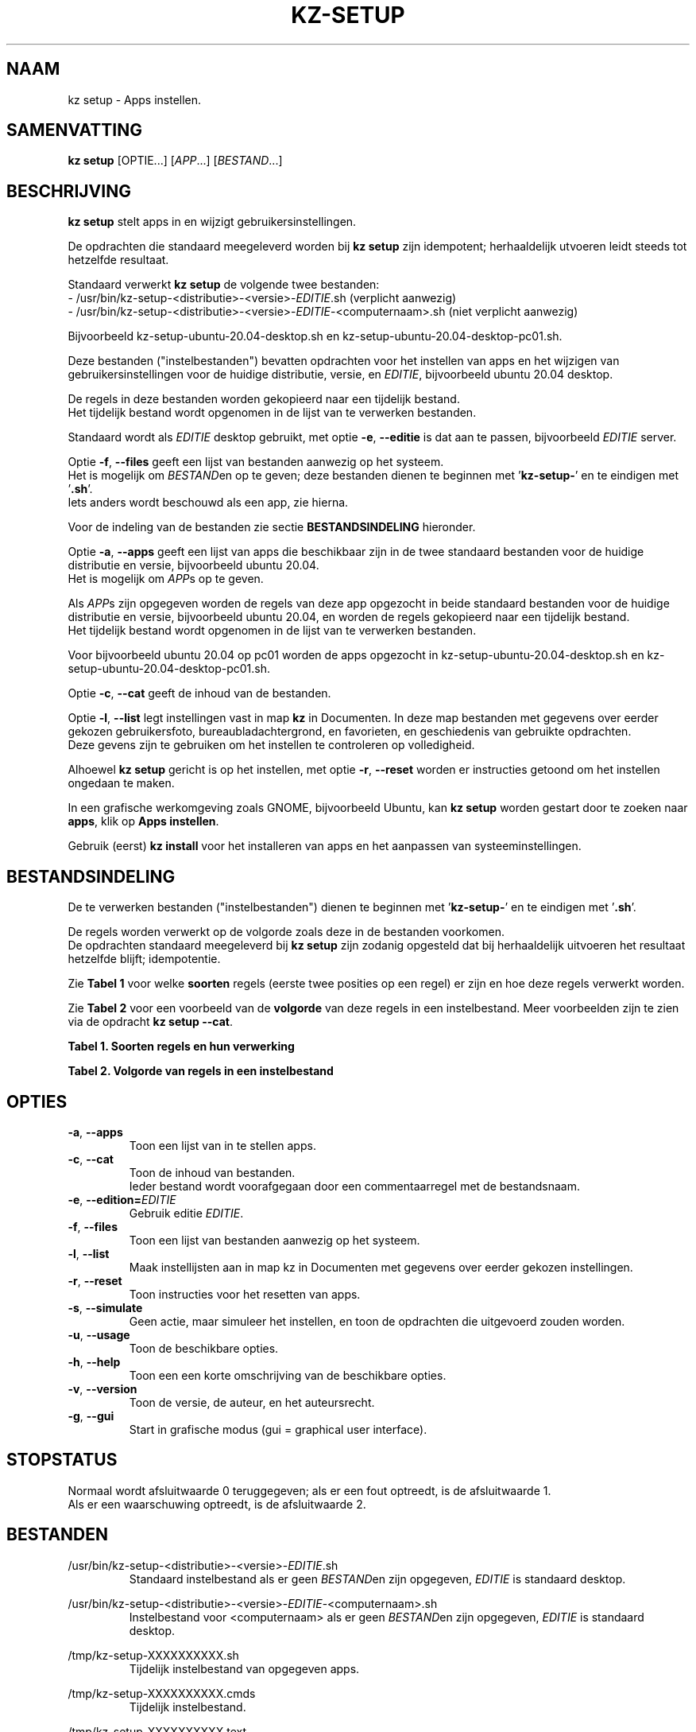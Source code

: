 .\"""""""""""""""""""""""""""""""""""""""""""""""""""""""""""""""""""""""""""""
.\" Man-pagina voor kz setup.                                                 "
.\"                                                                           "
.\" Geschreven door Karel Zimmer <info@karelzimmer.nl>.                       "
.\"""""""""""""""""""""""""""""""""""""""""""""""""""""""""""""""""""""""""""""
.\"
.TH KZ-SETUP 1 "" "kz 365" "KZ Handleiding"
.\"
.\"
.SH NAAM
kz setup \- Apps instellen.
.\"
.\"
.SH SAMENVATTING
.B kz setup
[OPTIE...] [\fIAPP\fR...] [\fIBESTAND\fR...]
.\"
.\"
.SH BESCHRIJVING
\fBkz setup\fR stelt apps in en wijzigt gebruikersinstellingen.
.sp
De opdrachten die standaard meegeleverd worden bij \fBkz setup\fR zijn
idempotent; herhaaldelijk utvoeren leidt steeds tot hetzelfde resultaat.
.sp
.sp
Standaard verwerkt \fBkz setup\fR de volgende twee bestanden:
.br
- /usr/bin/kz-setup-<distributie>-<versie>-\fIEDITIE\fR.sh (verplicht aanwezig)
.br
- /usr/bin/kz-setup-<distributie>-<versie>-\fIEDITIE\fR-<computernaam>.sh
(niet verplicht aanwezig)
.sp
Bijvoorbeeld kz-setup-ubuntu-20.04-desktop.sh en
kz-setup-ubuntu-20.04-desktop-pc01.sh.
.sp
Deze bestanden ("instelbestanden") bevatten opdrachten voor het instellen van
apps en het wijzigen van gebruikersinstellingen voor de huidige distributie,
versie, en \fIEDITIE\fR, bijvoorbeeld ubuntu 20.04 desktop.
.sp
De regels in deze bestanden worden gekopieerd naar een tijdelijk bestand.
.br
Het tijdelijk bestand wordt opgenomen in de lijst van te verwerken bestanden.
.sp
Standaard wordt als \fIEDITIE\fR desktop gebruikt, met optie \fB-e\fR,
\fB--editie\fR is dat aan te passen, bijvoorbeeld \fIEDITIE\fR server.
.sp
Optie \fB-f\fR, \fB--files\fR geeft een lijst van bestanden aanwezig op het
systeem.
.br
Het is mogelijk om \fIBESTAND\fRen op te geven; deze bestanden dienen te
beginnen met '\fBkz-setup-\fR' en te eindigen met '\fB.sh\fR'.
.br
Iets anders wordt beschouwd als een app, zie hierna.
.sp
Voor de indeling van de bestanden zie sectie \fBBESTANDSINDELING\fR hieronder.
.sp
Optie \fB-a\fR, \fB--apps\fR geeft een lijst van apps die beschikbaar zijn in
de twee standaard bestanden voor de huidige distributie en versie, bijvoorbeeld
ubuntu 20.04.
.br
Het is mogelijk om \fIAPP\fRs op te geven.
.sp
Als \fIAPP\fRs zijn opgegeven worden de regels van deze app opgezocht in beide
standaard bestanden voor de huidige distributie en versie, bijvoorbeeld ubuntu
20.04, en worden de regels gekopieerd naar een tijdelijk bestand.
.br
Het tijdelijk bestand wordt opgenomen in de lijst van te verwerken bestanden.
.sp
Voor bijvoorbeeld ubuntu 20.04 op pc01 worden de apps opgezocht in
kz-setup-ubuntu-20.04-desktop.sh en kz-setup-ubuntu-20.04-desktop-pc01.sh.
.sp
Optie \fB-c\fR, \fB--cat\fR geeft de inhoud van de bestanden.
.sp
Optie \fB-l\fR, \fB--list\fR legt instellingen vast in map \fBkz\fR in
Documenten.
In deze map bestanden met gegevens over eerder gekozen gebruikersfoto,
bureaubladachtergrond, en favorieten, en geschiedenis van gebruikte opdrachten.
.br
Deze gevens zijn te gebruiken om het instellen te controleren op volledigheid.
.sp
Alhoewel \fBkz setup\fR gericht is op het instellen, met optie \fB-r\fR,
\fB--reset\fR worden er instructies getoond om het instellen ongedaan te maken.
.sp
In een grafische werkomgeving zoals GNOME, bijvoorbeeld Ubuntu, kan
\fBkz setup\fR worden gestart door te zoeken naar \fBapps\fR, klik op
\fBApps instellen\fR.
.sp
Gebruik (eerst) \fBkz install\fR voor het installeren van apps en het aanpassen
van systeeminstellingen.
.\"
.\"
.SH BESTANDSINDELING
De te verwerken bestanden ("instelbestanden") dienen te beginnen met\
 '\fBkz-setup-\fR' en te eindigen met '\fB.sh\fR'.
.sp
De regels worden verwerkt op de volgorde zoals deze in de bestanden voorkomen.
.br
De opdrachten standaard meegeleverd bij \fBkz setup\fR zijn zodanig opgesteld
dat bij herhaaldelijk uitvoeren het resultaat hetzelfde blijft; idempotentie.
.sp
Zie \fBTabel 1\fR voor welke \fBsoorten\fR regels (eerste twee posities op een
regel) er zijn en hoe deze regels verwerkt worden.
.sp
Zie \fBTabel 2\fR voor een voorbeeld van de \fBvolgorde\fR van deze regels in
een instelbestand.
Meer voorbeelden zijn te zien via de opdracht \fBkz setup --cat\fR.
.\"
.\"
.sp
.br
.B Tabel 1. Soorten regels en hun verwerking
.TS
allbox tab(:);
lb | lb.
T{
Regelsoort
T}:T{
Beschrijving
T}
.T&
l | l
l | l
l | l
l | l
l | l
l | l
l | l.
T{
#1 APP (BESCHRIJVING)
T}:T{
Bevat APP naam en een BESCHRIJVING van de app.
T}
T{
#1-APP (BESCHRIJVING)
T}:T{
Idem, wordt niet getoond bij optie -a, --apps.
T}
T{
#2 INSTRUCTIE
T}:T{
Bevat INSTRUCTIEs voor het resetten van APP.
T}
T{
.sp
T}:T{
Wordt overgeslagen (is leeg).
T}
T{
#
T}:T{
Wordt overgeslagen (is commentaar).
T}
T{
*
T}:T{
Wordt als opdracht verwerkt (idempotent).
T}
.TE
.sp
.sp
.br
.B Tabel 2. Volgorde van regels in een instelbestand
.TS
box tab(:);
lb | lb.
T{
Regelsoort
T}:T{
Beschrijving
T}
.T&
- | -
l | l
l | l
l | l
l | l
l | l
l | l.
T{
# Software instellen
T}:T{
Commentaar.
T}
T{
.sp
T}:T{
Lege regel.
T}
T{
#1 google-chrome (webbrowser)
T}:T{
Naam APP met BESCHRIJVING tussen haakjes.
T}
T{
:
T}:T{
Opdracht.
T}
T{
#2 Start Terminalvenster en voer uit:
T}:T{
Reset-INSTRUCTIEs; voor optie reset.
T}
T{
#2    kz-gset --delfav=google-chrome
T}:T{
    "               "
T}
.TE
.\"
.\"
.sp
.SH OPTIES
.TP
\fB-a\fR, \fB--apps\fR
Toon een lijst van in te stellen apps.
.TP
\fB-c\fR, \fB--cat\fR
Toon de inhoud van bestanden.
.br
Ieder bestand wordt voorafgegaan door een commentaarregel met de bestandsnaam.
.TP
\fB-e\fR, \fB--edition=\fIEDITIE\fR
Gebruik editie \fIEDITIE\fR.
.TP
\fB-f\fR, \fB--files\fR
Toon een lijst van bestanden aanwezig op het systeem.
.TP
\fB-l\fR, \fB--list\fR
Maak instellijsten aan in map kz in Documenten met gegevens over eerder gekozen
instellingen.
.TP
\fB-r\fR, \fB--reset\fR
Toon instructies voor het resetten van apps.
.TP
\fB-s\fR, \fB--simulate\fR
Geen actie, maar simuleer het instellen, en toon de opdrachten die uitgevoerd
zouden worden.
.TP
\fB-u\fR, \fB--usage\fR
Toon de beschikbare opties.
.TP
\fB-h\fR, \fB--help\fR
Toon een een korte omschrijving van de beschikbare opties.
.TP
\fB-v\fR, \fB--version\fR
Toon de versie, de auteur, en het auteursrecht.
.TP
\fB-g\fR, \fB--gui\fR
Start in grafische modus (gui = graphical user interface).
.\"
.\"
.SH STOPSTATUS
Normaal wordt afsluitwaarde 0 teruggegeven; als er een fout optreedt, is de
afsluitwaarde 1.
.br
Als er een waarschuwing optreedt, is de afsluitwaarde 2.
.\"
.\"
.SH BESTANDEN
/usr/bin/kz-setup-<distributie>-<versie>-\fIEDITIE\fR.sh
.RS
Standaard instelbestand als er geen \fIBESTAND\fRen zijn opgegeven,
\fIEDITIE\fR is standaard desktop.
.RE
.sp
/usr/bin/kz-setup-<distributie>-<versie>-\fIEDITIE\fR-<computernaam>.sh
.RS
Instelbestand voor <computernaam> als er geen \fIBESTAND\fRen zijn \
opgegeven, \fIEDITIE\fR is standaard
desktop.
.RE
.sp
/tmp/kz-setup-XXXXXXXXXX.sh
.RS
Tijdelijk instelbestand van opgegeven apps.
.RE
.sp
/tmp/kz-setup-XXXXXXXXXX.cmds
.RS
Tijdelijk instelbestand.
.RE
.sp
/tmp/kz-setup-XXXXXXXXXX.text
.RS
Tijdelijk tekstbestand.
.RE
.sp
~/Documenten/kz/Gebruikersfoto
.RS
Ingestelde gebruikersfoto.
.RE
.sp
~/Documenten/kz/Bureaubladachtergrond
.RS
Ingestelde bureaubladachtergrond.
.RE
.sp
~/Documenten/kz/Favorieten
.RS
Ingestelde favorieten in de favorietenbalk (dash/dock).
.RE
.sp
~/Documenten/kz/Opdrachtgeschiedenis
.RS
Geschiedenis van gebruikte opdrachten in het Terminalvenster.
.RE
.\"
.\"
.SH NOTITIES
.IP " 1." 4
Checklist installatie
.RS 4
https://karelzimmer.nl
.RE
.\"
.\"
.SH VOORBEELDEN
.sp
\fBkz setup\fR
.RS
Stel in alles wat in de standaard bestanden staat.
Hiervoor is ook starter \fBApps instellen\fR beschikbaar.
.RE
.sp
\fBkz setup google-chrome\fR
.RS
Stel in Google Chrome.
.RE
.sp
\fBkz setup google-chrome --reset\fR
.RS
Toon instructies voor het resetten van Google Chrome.
Rechtsklik op starter 'Apps instellen' en kies 'Reset-instructies tonen'.
.RE
.sp
\fBkz setup --cat bitwarden\fR
.RS
Toon instel-opdrachten voor bitwarden.
.RE
.\"
.\"
.SH AUTEUR
Geschreven door Karel Zimmer <info@karelzimmer.nl>.
.\"
.\"
.SH ZIE OOK
\fBkz-common.sh\fR(1),
\fBkz-install\fR(1),
\fBkz-menu\fR(1),
\fBhttps://karelzimmer.nl\fR
.\"
.\"
.SH KZ
Onderdeel van het \fBkz\fR(1) pakket, genoemd naar de maker Karel Zimmer.
.\"
.\"
.SH BESCHIKBAARHEID
Opdracht \fBkz setup\fR is onderdeel van het pakket \fBkz\fR en is
beschikbaar vanaf Karel Zimmer Linux Scripts
<https://karelzimmer.nl/html/linux.html#scripts>.
